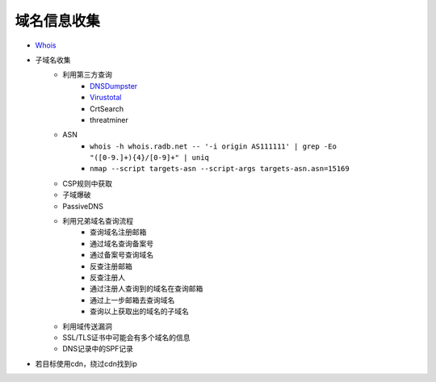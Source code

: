 域名信息收集
========================================

- `Whois <https://www.whois.com/>`_
- 子域名收集
    - 利用第三方查询
        - `DNSDumpster <https://dnsdumpster.com/>`_
        - `Virustotal <https://www.virustotal.com/>`_
        - CrtSearch
        - threatminer
    - ASN
        - ``whois -h whois.radb.net -- '-i origin AS111111' | grep -Eo "([0-9.]+){4}/[0-9]+" | uniq``
        - ``nmap --script targets-asn --script-args targets-asn.asn=15169``
    - CSP规则中获取
    - 子域爆破
    - PassiveDNS
    - 利用兄弟域名查询流程
        - 查询域名注册邮箱
        - 通过域名查询备案号
        - 通过备案号查询域名
        - 反查注册邮箱
        - 反查注册人
        - 通过注册人查询到的域名在查询邮箱
        - 通过上一步邮箱去查询域名
        - 查询以上获取出的域名的子域名
    - 利用域传送漏洞
    - SSL/TLS证书中可能会有多个域名的信息
    - DNS记录中的SPF记录
- 若目标使用cdn，绕过cdn找到ip
